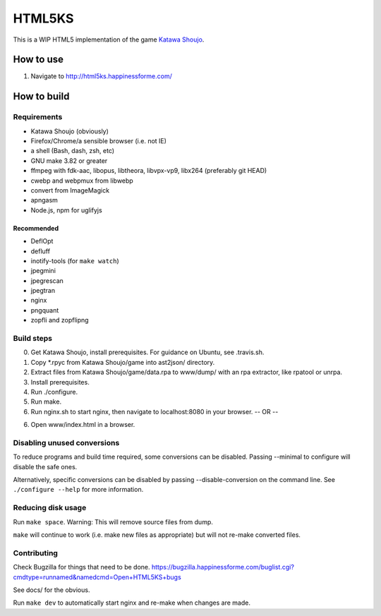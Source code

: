 =======
HTML5KS
=======

.. image:: https://travis-ci.org/Hello71/html5ks.png
   :target: https://travis-ci.org/Hello71/html5ks

This is a WIP HTML5 implementation of the game `Katawa Shoujo`_.

How to use
==========
1. Navigate to http://html5ks.happinessforme.com/

How to build
============

Requirements
------------
- Katawa Shoujo (obviously)
- Firefox/Chrome/a sensible browser (i.e. not IE)
- a shell (Bash, dash, zsh, etc)
- GNU make 3.82 or greater
- ffmpeg with fdk-aac, libopus, libtheora, libvpx-vp9, libx264 (preferably git HEAD)
- cwebp and webpmux from libwebp
- convert from ImageMagick
- apngasm
- Node.js, npm for uglifyjs

Recommended
'''''''''''
- DeflOpt
- defluff
- inotify-tools (for ``make watch``)
- jpegmini
- jpegrescan
- jpegtran
- nginx
- pngquant
- zopfli and zopflipng

Build steps
-----------

0. Get Katawa Shoujo, install prerequisites. For guidance on Ubuntu, see .travis.sh.
1. Copy \*.rpyc from Katawa Shoujo/game into ast2json/ directory.
2. Extract files from Katawa Shoujo/game/data.rpa to www/dump/ with an rpa extractor, like rpatool or unrpa.
3. Install prerequisites.
4. Run ./configure.
5. Run make.
6. Run nginx.sh to start nginx, then navigate to localhost:8080 in your browser.
   -- OR --
6. Open www/index.html in a browser.

Disabling unused conversions
----------------------------

To reduce programs and build time required, some conversions can be disabled.
Passing --minimal to configure will disable the safe ones.

Alternatively, specific conversions can be disabled by passing --disable-conversion on the command line.
See ``./configure --help`` for more information.

Reducing disk usage
-------------------
Run ``make space``. Warning: This will remove source files from dump.

``make`` will continue to work (i.e. make new files as appropriate) but will not re-make converted files.

Contributing
------------

Check Bugzilla for things that need to be done. https://bugzilla.happinessforme.com/buglist.cgi?cmdtype=runnamed&namedcmd=Open+HTML5KS+bugs

See docs/ for the obvious.

Run ``make dev`` to automatically start nginx and re-make when changes are made.

.. _`Katawa Shoujo`: http://www.katawa-shoujo.com/
